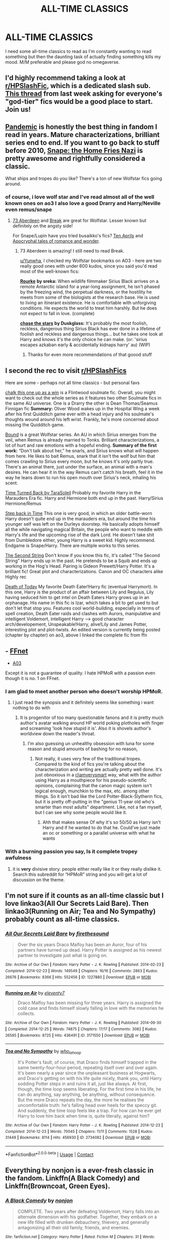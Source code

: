 #+TITLE: ALL-TIME CLASSICS

* ALL-TIME CLASSICS
:PROPERTIES:
:Author: Yunwha
:Score: 3
:DateUnix: 1619216683.0
:DateShort: 2021-Apr-24
:FlairText: Recommendation
:END:
I need some all-time classics to read as I'm constantly wanting to read something but then the daunting task of actually finding something kills my mood. M/M preferable and please god no omegaverse.


** I'd highly recommend taking a look at [[/r/HPSlashFic][r/HPSlashFic]], which is a dedicated slash sub. [[https://www.reddit.com/r/HPSlashFic/comments/mqy4ok/what_are_your_favorite_god_tier_fics/][This thread]] from last week asking for everyone's "god-tier" fics would be a good place to start. Join us!
:PROPERTIES:
:Author: pomegranate17
:Score: 8
:DateUnix: 1619218616.0
:DateShort: 2021-Apr-24
:END:


** [[https://archiveofourown.org/series/2137872][Pandemic]] is honestly the best thing in fandom I read in years. Mature characterizations, brilliant series end to end. If you want to go back to stuff before 2010, [[http://www.archiveofourown.org/works/67766][Snape: the Home Fries Nazi]] is pretty awesome and rightfully considered a classic.

What ships and tropes do you like? There's a ton of new Wolfstar fics going around.
:PROPERTIES:
:Author: Consistent_Squash
:Score: 4
:DateUnix: 1619217681.0
:DateShort: 2021-Apr-24
:END:

*** of course, i love wolf star and I've read almost all of the well known ones on ao3 I also love a good Drarry and Harry/Neville even remus/snape
:PROPERTIES:
:Author: Yunwha
:Score: 2
:DateUnix: 1619218102.0
:DateShort: 2021-Apr-24
:END:

**** [[https://archiveofourown.org/works/987973][73 Aberdeen]] and [[https://archiveofourown.org/works/5252627][Break]] are great for Wolfstar. Lesser known but definitely on the angsty side!

For Snape/Lupin have you tried busaikko's fics? [[https://archiveofourown.org/works/63556][Ten Aprils]] and [[https://archiveofourown.org/works/305284][Apocryphal tales of romance and wonder]].
:PROPERTIES:
:Author: Consistent_Squash
:Score: 3
:DateUnix: 1619218430.0
:DateShort: 2021-Apr-24
:END:

***** 73 Aberdeen is amazing! I still need to read Break.

[[/u/Yunwha][u/Yunwha]], I checked my Wolfstar bookmarks on AO3 - here are two really good ones with under 600 kudos, since you said you'd read most of the well-known fics:

[[https://archiveofourown.org/works/27679754][*Rourke*]] *by sreka:* When wildlife filmmaker Sirius Black arrives on a remote Antarctic island for a year-long assignment, he isn't phased by the freezing wind, the perpetual darkness, or the hostility he meets from some of the biologists at the research base. He is used to living an itinerant existence. He is comfortable with unforgiving conditions. He expects the world to treat him harshly. But he does not expect to fall in love. (complete)

[[https://archiveofourown.org/works/20059978/chapters/47507422][*chase the stars*]] *by Duskglass:* It's probably the most foolish, reckless, dangerous thing Sirius Black has ever done in a lifetime of foolish and reckless and dangerous things... but he takes one look at Harry and knows it's the only choice he can make. (or: 'sirius escapes azkaban early & accidentally kidnaps harry' au) (WIP)
:PROPERTIES:
:Author: pomegranate17
:Score: 1
:DateUnix: 1619219662.0
:DateShort: 2021-Apr-24
:END:

****** Thanks for even more recommendations of that goood stuff
:PROPERTIES:
:Author: Yunwha
:Score: 2
:DateUnix: 1619219714.0
:DateShort: 2021-Apr-24
:END:


** I second the rec to visit [[/r/HPSlashFics][r/HPSlashFics]]

Here are some - perhaps not all time classics - but personal favs

[[https://archiveofourown.org/works/5025334][chalk this one up as a win]] is a Flintwood soulmate fic. Overall, you might want to check out the whole series as it features two other Soulmate fics in the same AU universe. One is a Drarry the other is Dean Thomas/Seamus Finnigan fic *Summary:* Oliver Wood wakes up in the Hospital Wing a week after his first Quidditch game ever with a head injury and his soulmate's thoughts wound around his left wrist. Frankly, he's more concerned about missing the Quidditch game.

[[https://archiveofourown.org/series/705045][Bound]] is a great Wolfstar series. An AU in which Sirius emerges from the veil, when Remus is already married to Tonks. Brilliant characterizations, a lot of hurt and raw emotions with a hopeful ending. *Summary of the first work:* “Don't talk about her,” he snarls, and Sirius knows what will happen from here. He likes to bait Remus, snark that it isn't the wolf but him that comes crawling to Sirius every moon, but he knows it's only partly true. There's an animal there, just under the surface, an animal with a man's desires. He can hear it in the way Remus can't catch his breath, feel it in the way he leans down to run his open mouth over Sirius's neck, inhaling his scent.

[[https://archiveofourown.org/works/4340120][Time Turned Back by TaraSoleil]] Probably my favorite Harry in the Marauders Era fic. Harry and Hermione both end up in the past. Harry/Sirius Hermione/Remus

[[https://archiveofourown.org/works/15930521][Step back in Time]] This one is very good, in which an older battle-worn Harry doesn't quite end up in the marauders era, but around the time his younger self was left on the Durleys doorstep. He basically adopts himself all the while navigating magical Britain, the people who want to meddle with Harry's life and the upcoming rise of the dark Lord. He doesn't take shit from Dumbledore either, young Harry is a sweet kid. Highly recommend. Endgame is Snape/Harry. There are multiple works to this series.

[[https://archiveofourown.org/works/15465966][The Second String]] Don't know if you know this fic, it's called "The Second String" Harry ends up in the past. He pretends to be a Squib and ends up working in the Hog's Head. Pairing is Gideon Prewett/Harry Potter. It's a brilliant fic! Great plot and characterizations. Canon and OC characters alike Highly rec

[[https://m.fanfiction.net/s/5402147/68/][Death of Today]] My favorite Death Eater!Harry fic (eventual Harrymort). In this one, Harry is the product of an affair between Lily and Regulus, Lily having seduced him to get intel on Death Eaters Harry grows up in an orphanage. His name in this fic is Izar, which takes a bit to get used to but don't let that stop you. Features cool world-building, especially in terms of spell creation, Death Eater raids and clashes with Aurors, manipulative and intelligent Voldemort, intelligent Harry --> good character arch/developement, Unspeakable!Harry, alive!Lily and James Potter, interesting plot and plot-twists. An edited version is currently being posted (chapter by chapter) on ao3, above I linked the complete fic from ffn
:PROPERTIES:
:Author: Quine_
:Score: 2
:DateUnix: 1619440753.0
:DateShort: 2021-Apr-26
:END:


** - [[https://www.fanfiction.net/book/Harry-Potter/?&srt=3&r=103][FFnet]]
- [[https://archiveofourown.org/works?utf8=%E2%9C%93&work_search%5Bsort_column%5D=comments_count&work_search%5Bother_tag_names%5D=&work_search%5Bexcluded_tag_names%5D=&work_search%5Bcrossover%5D=&work_search%5Bcomplete%5D=&work_search%5Bwords_from%5D=&work_search%5Bwords_to%5D=&work_search%5Bdate_from%5D=&work_search%5Bdate_to%5D=&work_search%5Bquery%5D=&work_search%5Blanguage_id%5D=&commit=Sort+and+Filter&tag_id=Harry+Potter+-+J*d*+K*d*+Rowling][A03]]

Except it is not a guarantee of quality. I hate HPMoR with a passion even though it is no. 1 on FFnet.
:PROPERTIES:
:Author: ceplma
:Score: 2
:DateUnix: 1619217372.0
:DateShort: 2021-Apr-24
:END:

*** I am glad to meet another person who doesn't worship HPMoR.
:PROPERTIES:
:Author: MinskWurdalak
:Score: 3
:DateUnix: 1619218435.0
:DateShort: 2021-Apr-24
:END:

**** I just read the synopsis and it definitely seems like something i want nothing to do with
:PROPERTIES:
:Author: Yunwha
:Score: 2
:DateUnix: 1619218705.0
:DateShort: 2021-Apr-24
:END:

***** It is progenitor of too many questionable fanons and it is pretty much author's avatar walking around HP world poking plotholes with finger and screaming 'look how stupid it is'. Also it is shovels author's worldview down the reader's throat.
:PROPERTIES:
:Author: MinskWurdalak
:Score: 1
:DateUnix: 1619219007.0
:DateShort: 2021-Apr-24
:END:

****** I'm also guessing un unhealthy obsession with luna for some reason and stupid amounts of bashing for no reason,
:PROPERTIES:
:Author: Yunwha
:Score: 1
:DateUnix: 1619219262.0
:DateShort: 2021-Apr-24
:END:

******* Not really, it uses very few of the traditional tropes. Compared to the kind of fics you're talking about the characterization and writing are actually pretty well done. It's just obnoxious in a [[/r/iamverysmart][r/iamverysmart]] way, what with the author using Harry as a mouthpiece for his pseudo-scientific opinions, complaining that the canon magic system isn't logical enough, munchkin to the max, etc. among other things. So it isn't bad like the Lord Potter-Black-Slytherin fics, but it is pretty off-putting in the "genius 11-year old who's smarter than most adults" department. Like, not a fan myself, but I can see why some people would like it.
:PROPERTIES:
:Author: SwitchAndRun
:Score: 2
:DateUnix: 1619278845.0
:DateShort: 2021-Apr-24
:END:

******** Ahh that makes sense Of why it's so 50/50 as Harry isn't Harry and if he wanted to do that he. Could've just made an oc or something or a parallel universe with what he wants
:PROPERTIES:
:Author: Yunwha
:Score: 2
:DateUnix: 1619278995.0
:DateShort: 2021-Apr-24
:END:


*** With a burning passion you say, Is it complete tropey awfulness
:PROPERTIES:
:Author: Yunwha
:Score: 1
:DateUnix: 1619218171.0
:DateShort: 2021-Apr-24
:END:

**** it is *very* divisive story: people either really like it or they really dislike it. Search this subreddit for “HPMoR” string and you will get a lot of discussion on the theme.
:PROPERTIES:
:Author: ceplma
:Score: 3
:DateUnix: 1619218457.0
:DateShort: 2021-Apr-24
:END:


** I'm not sure if it counts as an all-time classic but I love linkao3(All Our Secrets Laid Bare). Then linkao3(Running on Air; Tea and No Sympathy) probably count as all-time classics.
:PROPERTIES:
:Author: sailingg
:Score: 1
:DateUnix: 1619278304.0
:DateShort: 2021-Apr-24
:END:

*** [[https://archiveofourown.org/works/1227880][*/All Our Secrets Laid Bare/*]] by [[https://www.archiveofourown.org/users/firethesound/pseuds/firethesound][/firethesound/]]

#+begin_quote
  Over the six years Draco Malfoy has been an Auror, four of his partners have turned up dead. Harry Potter is assigned as his newest partner to investigate just what is going on.
#+end_quote

^{/Site/:} ^{Archive} ^{of} ^{Our} ^{Own} ^{*|*} ^{/Fandom/:} ^{Harry} ^{Potter} ^{-} ^{J.} ^{K.} ^{Rowling} ^{*|*} ^{/Published/:} ^{2014-02-23} ^{*|*} ^{/Completed/:} ^{2014-02-23} ^{*|*} ^{/Words/:} ^{149549} ^{*|*} ^{/Chapters/:} ^{16/16} ^{*|*} ^{/Comments/:} ^{2863} ^{*|*} ^{/Kudos/:} ^{26676} ^{*|*} ^{/Bookmarks/:} ^{8366} ^{*|*} ^{/Hits/:} ^{552456} ^{*|*} ^{/ID/:} ^{1227880} ^{*|*} ^{/Download/:} ^{[[https://archiveofourown.org/downloads/1227880/All%20Our%20Secrets%20Laid.epub?updated_at=1613457404][EPUB]]} ^{or} ^{[[https://archiveofourown.org/downloads/1227880/All%20Our%20Secrets%20Laid.mobi?updated_at=1613457404][MOBI]]}

--------------

[[https://archiveofourown.org/works/3171550][*/Running on Air/*]] by [[https://www.archiveofourown.org/users/eleventy7/pseuds/eleventy7][/eleventy7/]]

#+begin_quote
  Draco Malfoy has been missing for three years. Harry is assigned the cold case and finds himself slowly falling in love with the memories he collects.
#+end_quote

^{/Site/:} ^{Archive} ^{of} ^{Our} ^{Own} ^{*|*} ^{/Fandom/:} ^{Harry} ^{Potter} ^{-} ^{J.} ^{K.} ^{Rowling} ^{*|*} ^{/Published/:} ^{2014-09-30} ^{*|*} ^{/Completed/:} ^{2014-12-25} ^{*|*} ^{/Words/:} ^{74875} ^{*|*} ^{/Chapters/:} ^{17/17} ^{*|*} ^{/Comments/:} ^{3082} ^{*|*} ^{/Kudos/:} ^{26585} ^{*|*} ^{/Bookmarks/:} ^{8725} ^{*|*} ^{/Hits/:} ^{436491} ^{*|*} ^{/ID/:} ^{3171550} ^{*|*} ^{/Download/:} ^{[[https://archiveofourown.org/downloads/3171550/Running%20on%20Air.epub?updated_at=1619229747][EPUB]]} ^{or} ^{[[https://archiveofourown.org/downloads/3171550/Running%20on%20Air.mobi?updated_at=1619229747][MOBI]]}

--------------

[[https://archiveofourown.org/works/2734082][*/Tea and No Sympathy/*]] by [[https://www.archiveofourown.org/users/who_la_hoop/pseuds/who_la_hoop][/who_la_hoop/]]

#+begin_quote
  It's Potter's fault, of course, that Draco finds himself trapped in the same twenty-four-hour period, repeating itself over and over again. It's been nearly a year since the unpleasant business at Hogwarts, and Draco's getting on with his life quite nicely, thank you, until Harry sodding Potter steps in and ruins it all, just like always. At first, though, the time loop seems liberating. For the first time in his life, he can do anything, say anything, be anything, without consequence. But the more Draco repeats the day, the more he realises the uncomfortable truth: he's falling head over heels for the speccy git. And suddenly, the time loop feels like a trap. For how can he ever get Harry to love him back when time is, quite literally, against him?
#+end_quote

^{/Site/:} ^{Archive} ^{of} ^{Our} ^{Own} ^{*|*} ^{/Fandom/:} ^{Harry} ^{Potter} ^{-} ^{J.} ^{K.} ^{Rowling} ^{*|*} ^{/Published/:} ^{2014-12-23} ^{*|*} ^{/Completed/:} ^{2014-12-23} ^{*|*} ^{/Words/:} ^{70045} ^{*|*} ^{/Chapters/:} ^{11/11} ^{*|*} ^{/Comments/:} ^{1528} ^{*|*} ^{/Kudos/:} ^{31449} ^{*|*} ^{/Bookmarks/:} ^{8114} ^{*|*} ^{/Hits/:} ^{456930} ^{*|*} ^{/ID/:} ^{2734082} ^{*|*} ^{/Download/:} ^{[[https://archiveofourown.org/downloads/2734082/Tea%20and%20No%20Sympathy.epub?updated_at=1618459651][EPUB]]} ^{or} ^{[[https://archiveofourown.org/downloads/2734082/Tea%20and%20No%20Sympathy.mobi?updated_at=1618459651][MOBI]]}

--------------

*FanfictionBot*^{2.0.0-beta} | [[https://github.com/FanfictionBot/reddit-ffn-bot/wiki/Usage][Usage]] | [[https://www.reddit.com/message/compose?to=tusing][Contact]]
:PROPERTIES:
:Author: FanfictionBot
:Score: 1
:DateUnix: 1619278330.0
:DateShort: 2021-Apr-24
:END:


** Everything by nonjon is a ever-fresh classic in the fandom. Linkffn(A Black Comedy) and Linkffn(Browncoat, Green Eyes).
:PROPERTIES:
:Author: xshadowfax
:Score: 1
:DateUnix: 1619335285.0
:DateShort: 2021-Apr-25
:END:

*** [[https://www.fanfiction.net/s/3401052/1/][*/A Black Comedy/*]] by [[https://www.fanfiction.net/u/649528/nonjon][/nonjon/]]

#+begin_quote
  COMPLETE. Two years after defeating Voldemort, Harry falls into an alternate dimension with his godfather. Together, they embark on a new life filled with drunken debauchery, thievery, and generally antagonizing all their old family, friends, and enemies.
#+end_quote

^{/Site/:} ^{fanfiction.net} ^{*|*} ^{/Category/:} ^{Harry} ^{Potter} ^{*|*} ^{/Rated/:} ^{Fiction} ^{M} ^{*|*} ^{/Chapters/:} ^{31} ^{*|*} ^{/Words/:} ^{246,320} ^{*|*} ^{/Reviews/:} ^{6,525} ^{*|*} ^{/Favs/:} ^{18,137} ^{*|*} ^{/Follows/:} ^{6,484} ^{*|*} ^{/Updated/:} ^{Apr} ^{7,} ^{2008} ^{*|*} ^{/Published/:} ^{Feb} ^{18,} ^{2007} ^{*|*} ^{/Status/:} ^{Complete} ^{*|*} ^{/id/:} ^{3401052} ^{*|*} ^{/Language/:} ^{English} ^{*|*} ^{/Download/:} ^{[[http://www.ff2ebook.com/old/ffn-bot/index.php?id=3401052&source=ff&filetype=epub][EPUB]]} ^{or} ^{[[http://www.ff2ebook.com/old/ffn-bot/index.php?id=3401052&source=ff&filetype=mobi][MOBI]]}

--------------

[[https://www.fanfiction.net/s/2857962/1/][*/Browncoat, Green Eyes/*]] by [[https://www.fanfiction.net/u/649528/nonjon][/nonjon/]]

#+begin_quote
  COMPLETE. Firefly: :Harry Potter crossover Post Serenity. Two years have passed since the secret of the planet Miranda got broadcast across the whole 'verse in 2518. The crew of Serenity finally hires a new pilot, but he's a bit peculiar.
#+end_quote

^{/Site/:} ^{fanfiction.net} ^{*|*} ^{/Category/:} ^{Harry} ^{Potter} ^{+} ^{Firefly} ^{Crossover} ^{*|*} ^{/Rated/:} ^{Fiction} ^{M} ^{*|*} ^{/Chapters/:} ^{39} ^{*|*} ^{/Words/:} ^{298,538} ^{*|*} ^{/Reviews/:} ^{4,656} ^{*|*} ^{/Favs/:} ^{9,129} ^{*|*} ^{/Follows/:} ^{2,910} ^{*|*} ^{/Updated/:} ^{Nov} ^{13,} ^{2006} ^{*|*} ^{/Published/:} ^{Mar} ^{23,} ^{2006} ^{*|*} ^{/Status/:} ^{Complete} ^{*|*} ^{/id/:} ^{2857962} ^{*|*} ^{/Language/:} ^{English} ^{*|*} ^{/Genre/:} ^{Adventure} ^{*|*} ^{/Characters/:} ^{Harry} ^{P.,} ^{River} ^{*|*} ^{/Download/:} ^{[[http://www.ff2ebook.com/old/ffn-bot/index.php?id=2857962&source=ff&filetype=epub][EPUB]]} ^{or} ^{[[http://www.ff2ebook.com/old/ffn-bot/index.php?id=2857962&source=ff&filetype=mobi][MOBI]]}

--------------

*FanfictionBot*^{2.0.0-beta} | [[https://github.com/FanfictionBot/reddit-ffn-bot/wiki/Usage][Usage]] | [[https://www.reddit.com/message/compose?to=tusing][Contact]]
:PROPERTIES:
:Author: FanfictionBot
:Score: 1
:DateUnix: 1619335315.0
:DateShort: 2021-Apr-25
:END:
